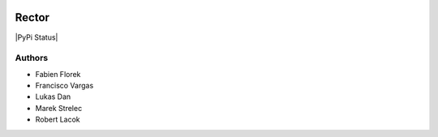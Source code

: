|Logo|

Rector
===============

|PyPi Status|



Authors
-------

- Fabien Florek
- Francisco Vargas
- Lukas Dan
- Marek Strelec
- Robert Lacok


.. |Logo| image:: https://raw.githubusercontent.com/franciscovargas/FH/master/logo.jpg